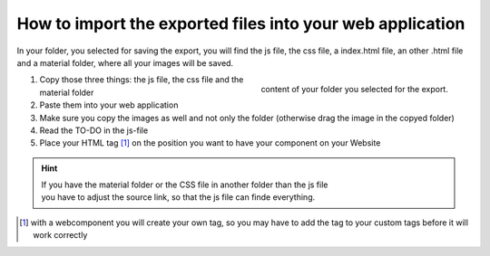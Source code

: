 How to import the exported files into your web application
==========================================================

In your folder, you selected for saving the export, you will find the js file, the css file, a index.html file, an other .html file and a material folder, where all your images will be saved.

.. figure:: /material/files.PNG
    :name: files
    :alt: content of your export folder
    :width: 150%
    :align: right

    content of your folder you selected for the export.


1. Copy those three things: the js file, the css file and the material folder 
2. Paste them into your web application
3. Make sure you copy the images as well and not only the folder (otherwise drag the image in the copyed folder)
4. Read the TO-DO in the js-file 
5. Place your HTML tag [#FN1]_ on the position you want to have your component on your Website

.. hint::

    | If you have the material folder or the CSS file in another folder than the js file
    | you have to adjust the source link, so that the js file can finde everything.


.. [#FN1] with a webcomponent you will create your own tag, so you may have to add the tag to your custom tags before it will work correctly